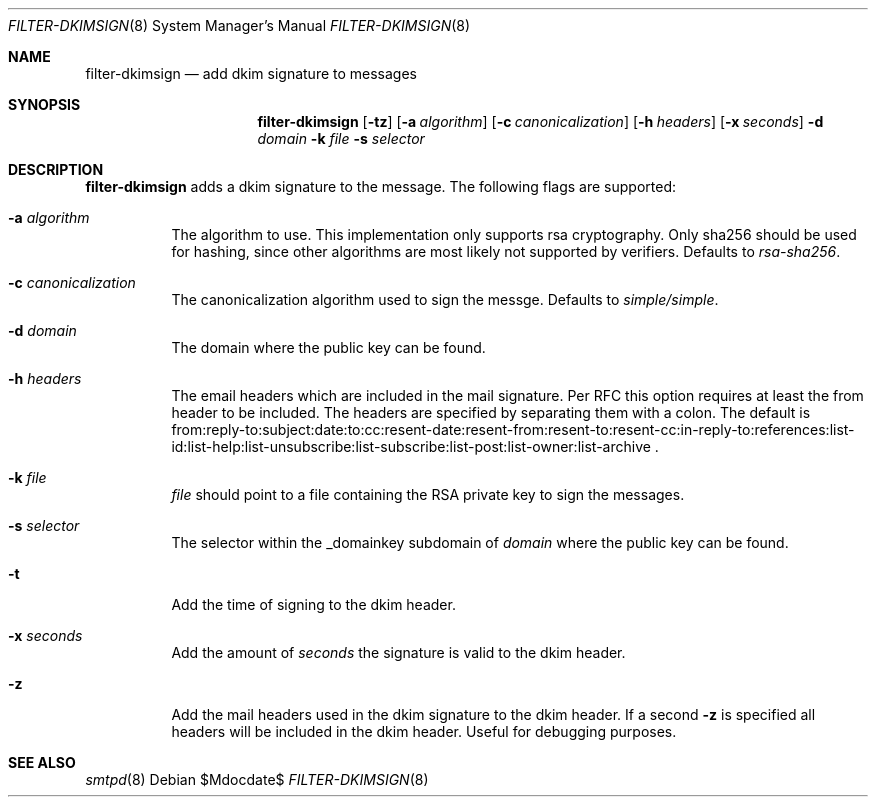 .\"	$OpenBSD$
.\"
.\" Copyright (c) 2019 Martijn van Duren <martijn@openbsd.org>
.\"
.\" Permission to use, copy, modify, and distribute this software for any
.\" purpose with or without fee is hereby granted, provided that the above
.\" copyright notice and this permission notice appear in all copies.
.\"
.\" THE SOFTWARE IS PROVIDED "AS IS" AND THE AUTHOR DISCLAIMS ALL WARRANTIES
.\" WITH REGARD TO THIS SOFTWARE INCLUDING ALL IMPLIED WARRANTIES OF
.\" MERCHANTABILITY AND FITNESS. IN NO EVENT SHALL THE AUTHOR BE LIABLE FOR
.\" ANY SPECIAL, DIRECT, INDIRECT, OR CONSEQUENTIAL DAMAGES OR ANY DAMAGES
.\" WHATSOEVER RESULTING FROM LOSS OF USE, DATA OR PROFITS, WHETHER IN AN
.\" ACTION OF CONTRACT, NEGLIGENCE OR OTHER TORTIOUS ACTION, ARISING OUT OF
.\" OR IN CONNECTION WITH THE USE OR PERFORMANCE OF THIS SOFTWARE.
.\"
.Dd $Mdocdate$
.Dt FILTER-DKIMSIGN 8
.Os
.Sh NAME
.Nm filter-dkimsign
.Nd add dkim signature to messages
.Sh SYNOPSIS
.Nm
.Op Fl tz
.Op Fl a Ar algorithm
.Op Fl c Ar canonicalization
.Op Fl h Ar headers
.Op Fl x Ar seconds
.Fl d Ar domain
.Fl k Ar file
.Fl s Ar selector
.Sh DESCRIPTION
.Nm
adds a dkim signature to the message.
The following flags are supported:
.Bl -tag -width Ds
.It Fl a Ar algorithm
The algorithm to use.
This implementation only supports rsa cryptography.
Only sha256 should be used for hashing, since other algorithms are most likely
not supported by verifiers.
Defaults to
.Ar rsa-sha256 .
.It Fl c Ar canonicalization
The canonicalization algorithm used to sign the messge.
Defaults to
.Ar simple/simple .
.It Fl d Ar domain
The domain where the public key can be found.
.It Fl h Ar headers
The email headers which are included in the mail signature.
Per RFC this option requires at least the from header to be included.
The headers are specified by separating them with a colon.
The default is
from:reply-to:subject:date:to:cc:resent-date:resent-from:resent-to:resent-cc:in-reply-to:references:list-id:list-help:list-unsubscribe:list-subscribe:list-post:list-owner:list-archive .
.It Fl k Ar file
.Ar file
should point to a file containing the RSA private key to sign the messages.
.It Fl s Ar selector
The selector within the _domainkey subdomain of
.Ar domain
where the public key can be found.
.It Fl t
Add the time of signing to the dkim header.
.It Fl x Ar seconds
Add the amount of
.Ar seconds
the signature is valid to the dkim header.
.It Fl z
Add the mail headers used in the dkim signature to the dkim header.
If a second
.Fl z
is specified all headers will be included in the dkim header.
Useful for debugging purposes.
.El
.Sh SEE ALSO
.Xr smtpd 8
